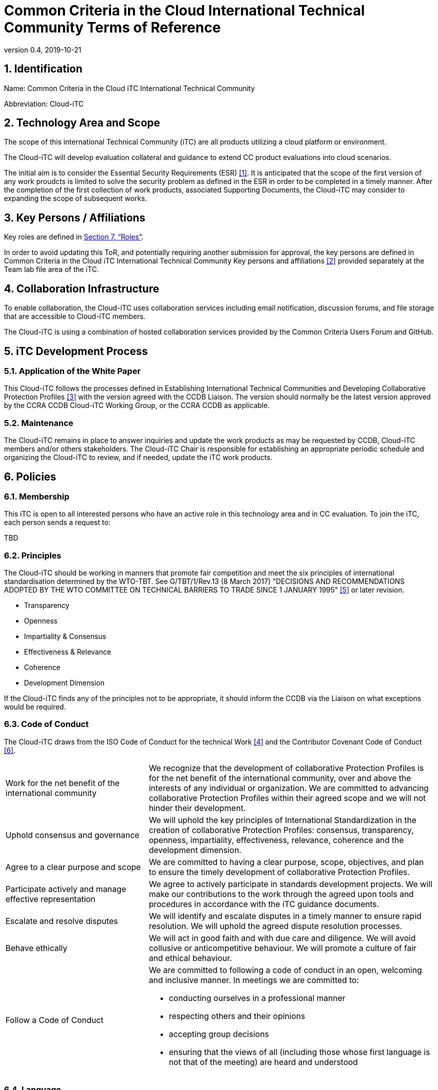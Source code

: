 = Common Criteria in the Cloud International Technical Community Terms of Reference
:showtitle:
:sectnumlevels: 3
:table-caption: Table
:imagesdir: images
:icons: font
:revnumber: 0.4
:revdate: 2019-10-21
:xrefstyle: full

:iTC-longname: Common Criteria in the Cloud iTC
:iTC-shortname: Cloud-iTC
:iTC-email: TBD
:iTC-website: https://ccinthecloud.github.io/
:iTC-GitHub: https://github.com/CC-in-the-Cloud/Admin

:sectnums:
== Identification
Name: {iTC-longname} International Technical Community

Abbreviation: {iTC-shortname}

== Technology Area and Scope
The scope of this international Technical Community (iTC) are all products utilizing a cloud platform or environment. 

The {iTC-shortname} will develop evaluation collateral and guidance to extend CC product evaluations into cloud scenarios.

The initial aim is to consider the Essential Security Requirements (ESR) <<1>>. It is anticipated that the scope of the first version of any work proudcts is limited to solve the security problem as defined in the ESR in order to be completed in a timely manner. After the completion of the first collection of work products, associated Supporting Documents, the {iTC-shortname} may consider to expanding the scope of subsequent works.

== Key Persons / Affiliations
Key roles are defined in <<Roles>>.

In order to avoid updating this ToR, and potentially requiring another submission for approval, the key persons are defined in {iTC-longname} International Technical Community Key persons and affiliations <<2>> provided separately at the Team lab file area of the iTC.

== Collaboration Infrastructure
To enable collaboration, the {iTC-shortname} uses collaboration services including email notification, discussion forums, and file storage that are accessible to {iTC-shortname} members. 

The {iTC-shortname} is using a combination of hosted collaboration services provided by the Common Criteria Users Forum and GitHub.

== iTC Development Process
=== Application of the White Paper
This {iTC-shortname} follows the processes defined in Establishing International Technical Communities and Developing Collaborative Protection Profiles <<3>> with the version agreed with the CCDB Liaison. The version should normally be the latest version approved by the CCRA CCDB {iTC-shortname} Working Group, or the CCRA CCDB as applicable. 

=== Maintenance
The {iTC-shortname} remains in place to answer inquiries and update the work products as may be requested by CCDB, {iTC-shortname} members and/or others stakeholders. The {iTC-shortname} Chair is responsible for establishing an appropriate periodic schedule and organizing the {iTC-shortname} to review, and if needed, update the iTC work products.

== Policies
=== Membership
This iTC is open to all interested persons who have an active role in this technology area and in CC evaluation. To join the iTC, each person sends a request to:

{iTC-email}

=== Principles
The {iTC-shortname} should be working in manners that promote fair competition and meet the six principles of international standardisation determined by the WTO-TBT. See G/TBT/1/Rev.13 (8 March 2017) "DECISIONS AND RECOMMENDATIONS ADOPTED BY THE WTO COMMITTEE ON TECHNICAL BARRIERS TO TRADE SINCE 1 JANUARY 1995" <<5>> or later revision.

* Transparency
* Openness
* Impartiality & Consensus
* Effectiveness & Relevance
* Coherence
* Development Dimension

If the {iTC-shortname} finds any of the principles not to be appropriate, it should inform the CCDB via the Liaison on what exceptions would be required.

=== Code of Conduct
The {iTC-shortname} draws from the ISO Code of Conduct for the technical Work <<4>> and the Contributor Covenant Code of Conduct <<6>>.

[cols=".^1,.^2"]
|===

|Work for the net benefit of the international community
|We recognize that the development of collaborative Protection Profiles is for the net benefit of the international community, over and above the interests of any individual or organization. We are committed to advancing collaborative Protection Profiles within their agreed scope and we will not hinder their development.

|Uphold consensus and governance
|We will uphold the key principles of International Standardization in the creation of collaborative Protection Profiles: consensus, transparency, openness, impartiality, effectiveness, relevance, coherence and the development dimension.

|Agree to a clear purpose and scope
|We are committed to having a clear purpose, scope, objectives, and plan to ensure the timely development of collaborative Protection Profiles.

|Participate actively and manage effective representation	
|We agree to actively participate in standards development projects. We will make our contributions to the work through the agreed upon tools and procedures in accordance with the iTC guidance documents.

|Escalate and resolve disputes
|We will identify and escalate disputes in a timely manner to ensure rapid resolution. We will uphold the agreed dispute resolution processes.

|Behave ethically
|We will act in good faith and with due care and diligence. We will avoid collusive or anticompetitive behaviour. We will promote a culture of fair and ethical behaviour.

|Follow a Code of Conduct
a|We are committed to following a code of conduct in an open, welcoming and inclusive manner. In meetings we are committed to:

* conducting ourselves in a professional manner
* respecting others and their opinions
* accepting group decisions
* ensuring that the views of all (including those whose first language is not that of the meeting) are heard and understood

|===

=== Language
The {iTC-shortname} work and documents will be executed in the English language.

=== Revision of the Terms-of-Reference
The ToR should be subject for discussion and revision as needed and agreed upon within the {iTC-shortname}. 

The CCDB should be informed via the CCDB Liaison whenever changes are made to the ToR that are principal in nature and may affect the endorsement status of the {iTC-shortname} within the CCRA.

=== Decision-making
==== Editorial decisions
Editorial decisions (including correction of technical inconsistencies) are made at the discretion of the Technical Editor, in consultation with the Core SMEs and {iTC-shortname} Chair when needed.

==== Technical decisions
Ideally, technical decisions are made by reaching group consensus (see <<Voting>> for a definition). In most cases, the Core SMEs will be able to propose a resolution that is acceptable to the {iTC-shortname} and the originator of the issue. 

As a guideline, decisions are made according to the following process:

* Major Decisions shall be made via the iTC collaboration tools. The {iTC-shortname} will provide one or two weeks to make the decision. Minor decisions, such as regular commitments to draft iTC documents, may be made by acclimation during scheduled iTC meetings.
* Consensus is the default and strongly preferred method for resolution. However, if after a month consensus cannot be reached for a particular issue, then majority voting should be implemented.
* If there are members that disagree with a decision, they can request the reason for the objection to be documented.
* Once a decision has been made by the group it will be adopted and implemented. However, as a means to change direction or scope, any member can try to build a consensus for reversing a prior decision.

Other {iTC-shortname} members are encouraged to post comments in response to issues and proposed resolutions at any time.

A typical issue should be resolved within a two week period. Some issues may require more time for study and deliberation or due to holidays or other events. 

=== Voting
Decisions shall be taken on the basis of the consensus principle whenever possible.

[quote,ISO/IEC Guide 2:2004]
____
Consensus: General agreement, characterized by the absence of sustained opposition to substantial issues by any important part of the concerned interests and by a process that involves seeking to take into account the views of all parties concerned and to reconcile any conflicting arguments.

NOTE Consensus need not imply unanimity.
____

The {iTC-shortname} may define different classes of voting, but for votes related to the iTC itself, the process here defines how the voting will proceed. If the class of vote needed has not been defined, then the process here will be used by default.

Voting is used infrequently as a way to formally decide on a particular iTC issue. The following would be considered iTC issues to require a formal vote:

* Establishing formal working groups within the iTC (such as the Interpretation Team or special interest groups to work on specific areas)
* Changes to the iTC governing documents (such as the Essential Security Requirements or Terms of Reference)
* Public Review/Release of documents

As determined by the iTC, additional voting classes will be defined in the documents where they will be used.

==== Vote Eligibility
Voting is limited specifically to the members defined at the time the vote is called. Membership in the {iTC-shortname} is defined as inclusion on the {iTC-shortname} roster on the CCUF approved collaboration tool.

One vote is allowed for each member organization, not for each individual member, regardless of membership within the {iTC-shortname}. _Organization_ is defined according to the definition adopted by the CCUF; for commercial enterprises, a parent company and all of its divisions and subsidiaries comprise one organization. It is the responsibility of each organization to determine which individual member will cast a vote on its behalf.

Eligible voting organizations are determined at the time the Call for Votes is sent out based on inclusion on the {iTC-shortname} mailing list. Any organization not included on this list at the time the Call for Votes is posted is ineligible to cast a vote.

==== Vote Workflow

As a guideline, voting takes place according to the following process:

. A Call for Votes is posted, including the mechanism for casting ballots and time period during which ballots are accepted
. At the end of the voting period, ballots are tabulated and reviewed by the designated ballot officer. 
. Results of voting are posted, including a summary of the vote and the votes cast by each organization. 

This process is illustrated, below. Timing for each part of the process is provided as a benchmark. A typical voting cycle should be completed within a three-week period. Some voting periods may be longer due to holidays or other events. 

[#Vote-Workflow] 
.Vote Workflow
[ditaa]
....
                  +--------------+    +--------------+                     +--------------+
 /-----------\    |              |    |              |    /-----------\    |              |    /-----------\
 |           |    | #1           |    | #2           |    |           |    | #3           |    |           |
 | New Vote  |    | Call for     |    | Member       |    | Voting is |    | Ballots are  |    |    End    |
 |           |--->| Vote is      +--->| organizations|--->|   Closed  |--->| tabulated    |--->|           |
 |           |    | announced    |    | may cast     |    |           |    | and results  |    |           |
 \-----------/    |              |    | their ballots|    \-----------/    | posted       |    \-----------/
                  |              |    |              |         | |         |              |
                  +--------------+    +--------------+         | |         +--------------+
                         |                                     | |                 |
                         \-------------------+-----------------/ \--------+--------/
                                             |                            |
                                         Two Weeks                    One Weeks
....

Votes submitted shall be explicit: positive, negative, or abstention. A positive vote may be accompanied by editorial or technical comments, on the understanding that the iTC Chair or Technical Editor (as applicable) will decide how to deal with them. If a voting member finds the proposal unacceptable, it shall vote negatively and state the technical reasons. It may indicate that the acceptance of specified technical modifications will change its negative vote to one of approval, but it shall not cast an affirmative vote which is conditional on the acceptance of modifications.

==== Vote Counting

A vote is approved if:

* A two-thirds majority of the Counted votes of the {iTC-shortname} are positive, and
* Not more than one-quarter of the Counted votes cast are negative.
* For elections of iTC roles, only a simple majority is required when voting is needed.

Counted votes are determined by the following conditions:

* Only one vote per organization is made.
* Negative votes concerning technical issues are encouraged to provide a rationale.

[NOTE]
====
An organization submitting multiple non-matching votes is allowed to determine the final vote to be counted before voting is closed. The onus is on the organization to ensure the proper vote. A set of non-matching votes will cause the organization votes to not be considered Counted votes.
====

Abstentions are not considered to be Counted votes in the final total. They will be noted in the record only.

=== Meetings
Meetings are held at times, with frequency, and in forms that are determined by the {iTC-shortname} members.

=== Record-keeping
The following records are created and maintained:

* Meeting attendance and summary of decisions
* Action items and their disposition
* Comments and resolutions
* Interim draft documents
* iTC Roster with indication of voting members
* Key persons and affiliations

These records are accessible to {iTC-shortname} members.

=== Patent and other intellectual property
==== Essential patents
*Essential Patent* means any issued or pending patent claim for which its use is necessary (i.e., there is no commercially and technically feasible non-infringing alternative) to fulfill the conformance requirements of the work product(s) including, but not limited to, guidance for cPP and SD authors produced by the {iTC-shortname}.

{iTC-shortname} members must inform the Chairperson if they are personally aware of any potential Essential Patent, regardless of the owner or controller of such patents.

As soon as an Essential Patent is identified, the {iTC-shortname} should seek resolution in the following priority order:

* The owner of the Essential Patent grants a license, on reciprocally reasonable and non-discriminatory terms and conditions, to anyone desiring to manufacture, sell, or otherwise employ products conforming to the workproduct(s); or,
* If the owner of the Essential Patent is unwilling or unable to grant such a license, then the {iTC-shortname} should modify the work product(s) so as not to infringe on the Essential Patent. 

==== Members intellectual property
{iTC-shortname} members are solely responsible for protecting their organization's proprietary, trade secret, or other sensitive information. The Chairperson, other members, and the technical infrastructure used by the {iTC-shortname}, do not provide any assurance of such protection.

==== Work product ownership
No copyrights will be asserted on the Collaborative Protection Profile and Supporting Documents. {iTC-shortname} members may use those work products but may not assert moral or authorship rights. The use of those work products is controlled by the Common Criteria evaluation process: claims of conformance to the work products are meaningless without Common Criteria certification.

=== Inappropriate topics
iTC members should not discuss topics that could be interpreted as collusion, such as pricing, licensing terms, territories, market shares, or litigation. {iTC-shortname} members are encouraged to inform the Chairperson if they become aware of such discussions.

=== Common Criteria considerations
The work products of this {iTC-shortname} intend to conform to CCRA requirements for mutual recognition.

Further considerations, such as CC/CEM conformance and other mutual recognition schemes are to be determined.

== Roles

=== Chairperson(s)
Chairpersons oversee the operation of the {iTC-shortname} in accordance with the ToR: assign or approve key persons, set and manage schedules, convene meetings, plan and lead activities, solicit participation and input, manage issues and discussions. Chairpersons can also work as core SMEs and make comments or vote on any technical issues. However comments or vote from chairpersons are treated equally and any decision-making should be done as described at <<Decision-making>>.

Every 12 months, or when necessary due to vacancies, or when so requested by members of the {iTC-shortname}, the {iTC-shortname} Chair should discuss the current assignments of key persons with the {iTC-shortname} membership.

=== ISO Liaison
The ISO Liaison is a role that interacts and is responsible for communications and deliverables with the ISO/IEC 15408, ISO/IEC 18045, SC 27 WG 3 groups.

=== Record Manager
The record manager is a role that primarily supports the {iTC-shortname} Chair. Unless agreed otherwise with the {iTC-shortname} Chair, the responsibilities include:

* Establish and maintain a record with key persons and their affiliations.
* Establish and maintain an updated roster, including identity of organisations/nations eligible to vote.
* Administrate membership applications.
* Keep mailing lists up to date.
* Provide access for new members to appropriate {iTC-shortname} resources.
* Make notes of meetings. 
* Keep the {iTC-shortname} action item list updated.
* Ensure that {iTC-shortname} records are maintained, available and in good order.
* Support the {iTC-shortname} Chair in daily operation of the {iTC-shortname}.

=== Technical Editor(s)
Technical Editors serve as the primary author for the iTC work products: create and update documents to reflect the decisions of the {iTC-shortname}, post drafts for access by {iTC-shortname} members, and finalize drafts for approval. 

=== Core SMEs
Core Subject Matter Experts comprise a team that develops the initial drafts of cPPs and SDs, evaluates issues and comments, and proposes appropriate and equitable resolutions to the {iTC-shortname}. The Core SME team is composed of a balance of industry, end user, and Common Criteria experts who can work effectively with the rest of the {iTC-shortname} members. Core SMEs should have adequate competence, time and resources available in order to contribute to provide timely resolutions to the {iTC-shortname}.

==== Industry SMEs
Industry SMEs provide knowledge of the technology area and experience with product evaluation. They also help make appropriate decisions based on their practical knowledge of markets, customer expectations, implementation, and costs. 

==== Lab  SMEs
Lab SMEs provide a solid understanding the evaluation process in the various schemes under the CCRA, and can offer contributions from a unique perspective. They can offer perspective on evaluation activities (what the evaluator does to test or otherwise confirm compliance with requirements), and well as ensuring the requirements are written in such a way that there can be a clear pass/fail criteria.

==== Certification Body SMEs
Common Criteria certification bodies provide knowledge and experience in the expression of functional and assurance requirements in the language of the CC, and help ensure that the cPP and SDs comply with CCRA-accepted standards and practices.

==== Other SMEs
Other SMEs can come from a wide range of background, including government technical experts, end user representatives, as well as consultants or those from academia.

== References
* [#1]#[1]# {iTC-longname} Essential Security Requirements, {iTC-website}[Online] (https://github.com/CC-in-the-Cloud/Admin/blob/Working/ESR/CC_in_the_Cloud_ESR.pdf)
* [#2]#[2]# {iTC-longname} International Technical Community - Key Persons and Affiliations, {iTC-website}[Online] (link when available)
* [#3]#[3]# Establishing International Technical Communities and collaborative Protection Profiles development, http://www.commoncriteriaportal.org/files/communities/Establishing%20iTCs%20and%20cPP%20development%20-%20v0-7.pdf[Online]
* [#4]#[4]# ISO CODE OF CONDUCT FOR THE TECHNICAL WORK, https://www.iso.org/publication/PUB100397.html[Online]
* [#5]#[5]#  DECISIONS AND RECOMMENDATIONS ADOPTED BY THE WTO COMMITTEE ON TECHNICAL BARRIERS TO TRADE SINCE 1 JANUARY 1995, https://docs.wto.org/dol2fe/Pages/FE_Search/FE_S_S006.aspx?Query=(%20@Symbol=%20g/tbt/1/rev*)&Language=ENGLISH&Context=FomerScriptedSearch&languageUIChanged=true#[Online Search]
* [#6]#[6]# Contributor Covenant Code of Conduct,  https://www.contributor-covenant.org/version/2/0/code_of_conduct/[Online]